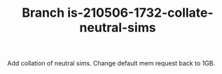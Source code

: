 #+TITLE: Branch is-210506-1732-collate-neutral-sims

Add collation of neutral sims.
Change default mem request back to 1GB.

